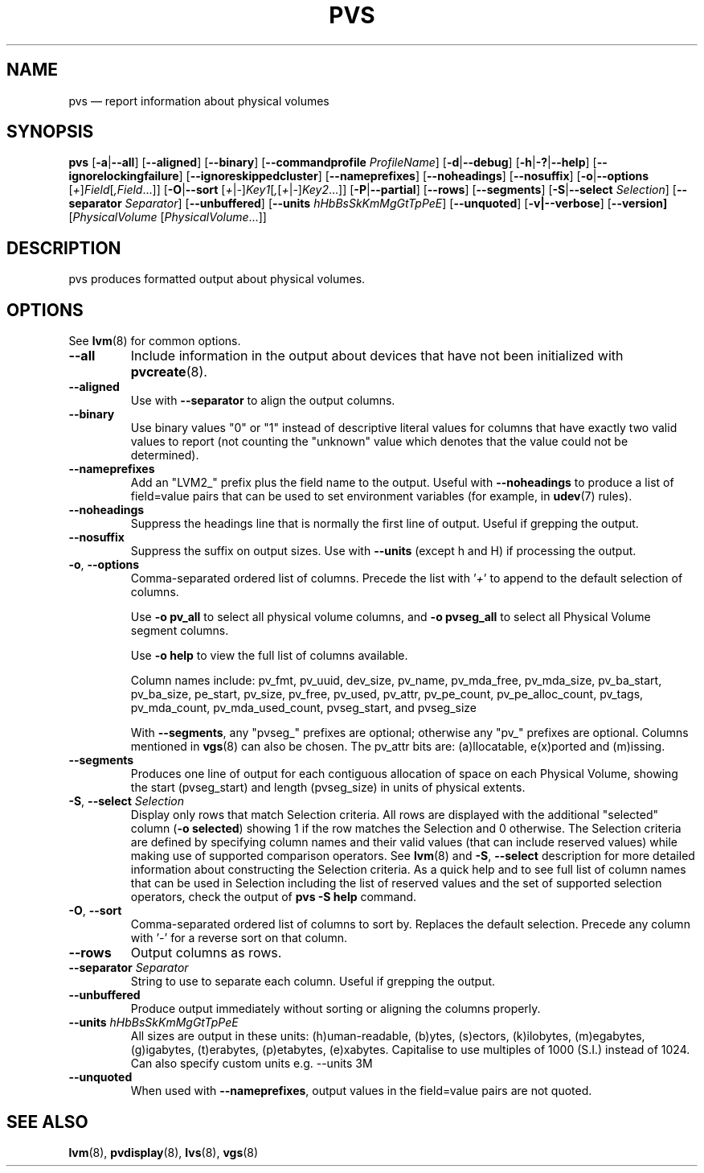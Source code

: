 .TH PVS 8 "LVM TOOLS 2.02.133(2)-git (2015-09-22)" "Sistina Software UK" \" -*- nroff -*-
.SH NAME
pvs \(em report information about physical volumes
.SH SYNOPSIS
.B pvs
.RB [ \-a | \-\-all ]
.RB [ \-\-aligned ]
.RB [ \-\-binary ]
.RB [ \-\-commandprofile
.IR ProfileName ]
.RB [ \-d | \-\-debug ]
.RB [ \-h | \-? | \-\-help ]
.RB [ \-\-ignorelockingfailure ]
.RB [ \-\-ignoreskippedcluster ]
.RB [ \-\-nameprefixes ]
.RB [ \-\-noheadings ]
.RB [ \-\-nosuffix ]
.RB [ \-o | \-\-options
.RI [ + ] Field [ ,Field ...]]
.RB [ \-O | \-\-sort
.RI [ + | \- ] Key1 [ , [ + | \- ] Key2 ...]]
.RB [ \-P | \-\-partial ]
.RB [ \-\-rows ]
.RB [ \-\-segments ]
.RB [ \-S | \-\-select
.IR Selection ]
.RB [ \-\-separator
.IR Separator ]
.RB [ \-\-unbuffered ]
.RB [ \-\-units
.IR hHbBsSkKmMgGtTpPeE ]
.RB [ \-\-unquoted ]
.RB [ \-v|\-\-verbose ]
.RB [ \-\-version]
.RI [ PhysicalVolume
.RI [ PhysicalVolume ...]]
.SH DESCRIPTION
pvs produces formatted output about physical volumes.
.SH OPTIONS
See \fBlvm\fP(8) for common options.
.TP
.B \-\-all
Include information in the output about devices that have not been
initialized with \fBpvcreate\fP(8).
.TP
.B \-\-aligned
Use with \fB\-\-separator\fP to align the output columns.
.TP
.B \-\-binary
Use binary values "0" or "1" instead of descriptive literal values
for columns that have exactly two valid values to report (not counting
the "unknown" value which denotes that the value could not be determined).
.TP
.B \-\-nameprefixes
Add an "LVM2_" prefix plus the field name to the output.  Useful
with \fB\-\-noheadings\fP to produce a list of field=value pairs that can
be used to set environment variables (for example, in \fBudev\fP(7) rules).
.TP
.B \-\-noheadings
Suppress the headings line that is normally the first line of output.
Useful if grepping the output.
.TP
.B \-\-nosuffix
Suppress the suffix on output sizes.  Use with \fB\-\-units\fP
(except h and H) if processing the output.
.TP
.BR \-o ", " \-\-options
Comma-separated ordered list of columns.  Precede the list with '\fI+\fP'
to append to the default selection of columns.
.IP
Use \fB-o pv_all\fP to select all physical volume columns,
and \fB-o pvseg_all\fP to select all Physical Volume segment columns.
.IP
Use \fB-o help\fP to view the full list of columns available.
.IP
Column names include: pv_fmt, pv_uuid, dev_size, pv_name, pv_mda_free,
pv_mda_size, pv_ba_start, pv_ba_size, pe_start, pv_size, pv_free, pv_used,
pv_attr, pv_pe_count, pv_pe_alloc_count, pv_tags, pv_mda_count,
pv_mda_used_count, pvseg_start, and pvseg_size
.IP
With \fB\-\-segments\fP, any "pvseg_" prefixes are optional; otherwise any
"pv_" prefixes are optional.  Columns mentioned in \fBvgs\fP(8) can also
be chosen. The pv_attr bits are: (a)llocatable, e(x)ported and (m)issing.
.TP
.B \-\-segments
Produces one line of output for each contiguous allocation of space on each
Physical Volume, showing the start (pvseg_start) and length (pvseg_size) in
units of physical extents.
.TP
.BR  \-S ", " \-\-select " " \fISelection
Display only rows that match Selection criteria. All rows are displayed with
the additional "selected" column (\fB-o selected\fP) showing 1 if the row
matches the Selection and 0 otherwise. The Selection criteria are defined
by specifying column names and their valid values (that can include reserved
values) while making use of supported comparison operators. See \fBlvm\fP(8)
and \fB\-S\fP, \fB\-\-select\fP description for more detailed information
about constructing the Selection criteria. As a quick help and to see full
list of column names that can be used in Selection including the list of
reserved values and the set of supported selection operators, check the
output of \fBpvs -S help\fP command.
.TP
.BR \-O ", " \-\-sort
Comma-separated ordered list of columns to sort by.  Replaces the default
selection. Precede any column with '\fI\-\fP' for a reverse sort on that
column.
.TP
.B \-\-rows
Output columns as rows.
.TP
.B \-\-separator \fISeparator
String to use to separate each column.  Useful if grepping the output.
.TP
.B \-\-unbuffered
Produce output immediately without sorting or aligning the columns properly.
.TP
.B \-\-units \fIhHbBsSkKmMgGtTpPeE
All sizes are output in these units: (h)uman-readable, (b)ytes, (s)ectors,
(k)ilobytes, (m)egabytes, (g)igabytes, (t)erabytes, (p)etabytes, (e)xabytes.
Capitalise to use multiples of 1000 (S.I.) instead of 1024.  Can also specify
custom units e.g. \-\-units 3M
.TP
.B \-\-unquoted
When used with \fB\-\-nameprefixes\fP, output values in the field=value
pairs are not quoted.
.SH SEE ALSO
.BR lvm (8),
.BR pvdisplay (8),
.BR lvs (8),
.BR vgs (8)
